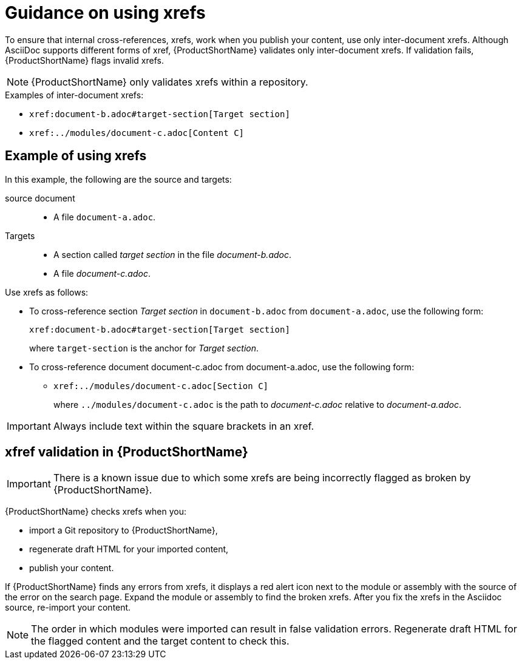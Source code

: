 [id="guidance-on-using-xrefs_{context}"]
= Guidance on using xrefs

[role="_abstract"]
To ensure that internal cross-references, xrefs, work when you publish your content, use only inter-document xrefs. Although AsciiDoc supports different forms of xref, {ProductShortName} validates only inter-document xrefs. If validation fails, {ProductShortName} flags invalid xrefs.

NOTE: {ProductShortName} only validates xrefs within a repository.

.Examples of inter-document xrefs:

* `\xref:document-b.adoc#target-section[Target section]`
* `\xref:../modules/document-c.adoc[Content C]`

[discrete]
== Example of using xrefs

In this example, the following are the source and targets:

source document:: 
* A file `document-a.adoc`.

Targets:: 

* A section called _target section_ in the file _document-b.adoc_.
* A file _document-c.adoc_.

Use xrefs as follows:

* To cross-reference section _Target section_ in `document-b.adoc` from `document-a.adoc`, use the following form:

+
`\xref:document-b.adoc#target-section[Target section]`
+
where `target-section` is the anchor for _Target section_.

* To cross-reference document document-c.adoc from document-a.adoc, use the following form:

** `\xref:../modules/document-c.adoc[Section C]`
+
where `../modules/document-c.adoc` is the path to _document-c.adoc_ relative to _document-a.adoc_.

[IMPORTANT]
====
Always include text within the square brackets in an xref.
====

[discrete]
== xfref validation in {ProductShortName}

[IMPORTANT]
====
There is a known issue due to which some xrefs are being incorrectly flagged as broken by {ProductShortName}.
====

{ProductShortName} checks xrefs when you:

* import a Git repository to {ProductShortName},
* regenerate draft HTML for your imported content,
* publish your content.

If {ProductShortName} finds any errors from xrefs, it displays a red alert icon next to the module or assembly with the source of the error on the search page. Expand the module or assembly to find the broken xrefs. After you fix the xrefs in the Asciidoc source, re-import your content.

[NOTE] 
====
The order in which modules were imported can result in false validation errors. Regenerate draft HTML for the flagged content and the target content to check this.   
====
